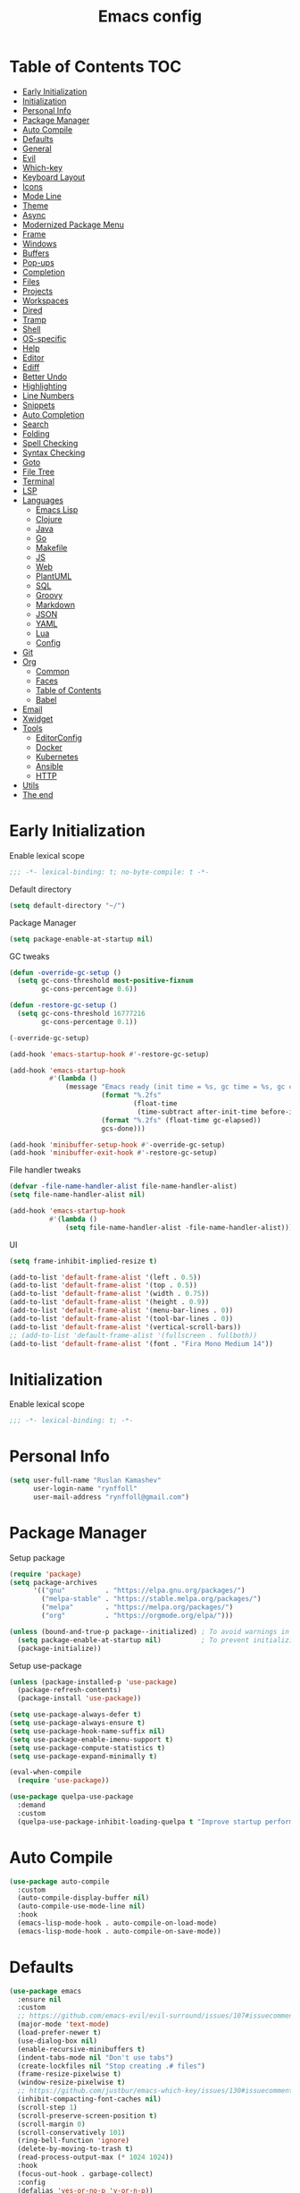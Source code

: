 #+title: Emacs config
#+property: header-args:emacs-lisp :tangle "init.el"
* Table of Contents :TOC:
- [[#early-initialization][Early Initialization]]
- [[#initialization][Initialization]]
- [[#personal-info][Personal Info]]
- [[#package-manager][Package Manager]]
- [[#auto-compile][Auto Compile]]
- [[#defaults][Defaults]]
- [[#general][General]]
- [[#evil][Evil]]
- [[#which-key][Which-key]]
- [[#keyboard-layout][Keyboard Layout]]
- [[#icons][Icons]]
- [[#mode-line][Mode Line]]
- [[#theme][Theme]]
- [[#async][Async]]
- [[#modernized-package-menu][Modernized Package Menu]]
- [[#frame][Frame]]
- [[#windows][Windows]]
- [[#buffers][Buffers]]
- [[#pop-ups][Pop-ups]]
- [[#completion][Completion]]
- [[#files][Files]]
- [[#projects][Projects]]
- [[#workspaces][Workspaces]]
- [[#dired][Dired]]
- [[#tramp][Tramp]]
- [[#shell][Shell]]
- [[#os-specific][OS-specific]]
- [[#help][Help]]
- [[#editor][Editor]]
- [[#ediff][Ediff]]
- [[#better-undo][Better Undo]]
- [[#highlighting][Highlighting]]
- [[#line-numbers][Line Numbers]]
- [[#snippets][Snippets]]
- [[#auto-completion][Auto Completion]]
- [[#search][Search]]
- [[#folding][Folding]]
- [[#spell-checking][Spell Checking]]
- [[#syntax-checking][Syntax Checking]]
- [[#goto][Goto]]
- [[#file-tree][File Tree]]
- [[#terminal][Terminal]]
- [[#lsp][LSP]]
- [[#languages][Languages]]
  - [[#emacs-lisp][Emacs Lisp]]
  - [[#clojure][Clojure]]
  - [[#java][Java]]
  - [[#go][Go]]
  - [[#makefile][Makefile]]
  - [[#js][JS]]
  - [[#web][Web]]
  - [[#plantuml][PlantUML]]
  - [[#sql][SQL]]
  - [[#groovy][Groovy]]
  - [[#markdown][Markdown]]
  - [[#json][JSON]]
  - [[#yaml][YAML]]
  - [[#lua][Lua]]
  - [[#config][Config]]
- [[#git][Git]]
- [[#org][Org]]
  - [[#common][Common]]
  - [[#faces][Faces]]
  - [[#table-of-contents][Table of Contents]]
  - [[#babel][Babel]]
- [[#email][Email]]
- [[#xwidget][Xwidget]]
- [[#tools][Tools]]
  - [[#editorconfig][EditorConfig]]
  - [[#docker][Docker]]
  - [[#kubernetes][Kubernetes]]
  - [[#ansible][Ansible]]
  - [[#http][HTTP]]
- [[#utils][Utils]]
- [[#the-end][The end]]

* Early Initialization
:PROPERTIES:
:header-args:emacs-lisp: :tangle "early-init.el"
:END:

Enable lexical scope
#+begin_src emacs-lisp
;;; -*- lexical-binding: t; no-byte-compile: t -*-
#+end_src

Default directory
#+begin_src emacs-lisp
(setq default-directory "~/")
#+end_src

Package Manager
#+begin_src emacs-lisp
(setq package-enable-at-startup nil)
#+end_src

GC tweaks
#+begin_src emacs-lisp
(defun -override-gc-setup ()
  (setq gc-cons-threshold most-positive-fixnum
        gc-cons-percentage 0.6))

(defun -restore-gc-setup ()
  (setq gc-cons-threshold 16777216
        gc-cons-percentage 0.1))

(-override-gc-setup)

(add-hook 'emacs-startup-hook #'-restore-gc-setup)

(add-hook 'emacs-startup-hook
          #'(lambda ()
              (message "Emacs ready (init time = %s, gc time = %s, gc count = %d)."
                       (format "%.2fs"
                               (float-time
                                (time-subtract after-init-time before-init-time)))
                       (format "%.2fs" (float-time gc-elapsed))
                       gcs-done)))

(add-hook 'minibuffer-setup-hook #'-override-gc-setup)
(add-hook 'minibuffer-exit-hook #'-restore-gc-setup)
#+end_src

File handler tweaks
#+begin_src emacs-lisp
(defvar -file-name-handler-alist file-name-handler-alist)
(setq file-name-handler-alist nil)

(add-hook 'emacs-startup-hook
          #'(lambda ()
              (setq file-name-handler-alist -file-name-handler-alist)))
#+end_src

UI
#+begin_src emacs-lisp
(setq frame-inhibit-implied-resize t)

(add-to-list 'default-frame-alist '(left . 0.5))
(add-to-list 'default-frame-alist '(top . 0.5))
(add-to-list 'default-frame-alist '(width . 0.75))
(add-to-list 'default-frame-alist '(height . 0.9))
(add-to-list 'default-frame-alist '(menu-bar-lines . 0))
(add-to-list 'default-frame-alist '(tool-bar-lines . 0))
(add-to-list 'default-frame-alist '(vertical-scroll-bars))
;; (add-to-list 'default-frame-alist '(fullscreen . fullboth))
(add-to-list 'default-frame-alist '(font . "Fira Mono Medium 14"))
#+end_src

* Initialization
Enable lexical scope
#+begin_src emacs-lisp
;;; -*- lexical-binding: t; -*-
#+end_src

* Personal Info
#+begin_src emacs-lisp
(setq user-full-name "Ruslan Kamashev"
      user-login-name "rynffoll"
      user-mail-address "rynffoll@gmail.com")
#+end_src

* Package Manager
Setup package
#+begin_src emacs-lisp
(require 'package)
(setq package-archives
      '(("gnu"          . "https://elpa.gnu.org/packages/")
        ("melpa-stable" . "https://stable.melpa.org/packages/")
        ("melpa"        . "https://melpa.org/packages/")
        ("org"          . "https://orgmode.org/elpa/")))

(unless (bound-and-true-p package--initialized) ; To avoid warnings in 27
  (setq package-enable-at-startup nil)          ; To prevent initializing twice
  (package-initialize))
#+end_src

Setup use-package
#+begin_src emacs-lisp
(unless (package-installed-p 'use-package)
  (package-refresh-contents)
  (package-install 'use-package))

(setq use-package-always-defer t)
(setq use-package-always-ensure t)
(setq use-package-hook-name-suffix nil)
(setq use-package-enable-imenu-support t)
(setq use-package-compute-statistics t)
(setq use-package-expand-minimally t)

(eval-when-compile
  (require 'use-package))

(use-package quelpa-use-package
  :demand
  :custom
  (quelpa-use-package-inhibit-loading-quelpa t "Improve startup performance"))
#+end_src

* Auto Compile
#+begin_src emacs-lisp
(use-package auto-compile
  :custom
  (auto-compile-display-buffer nil)
  (auto-compile-use-mode-line nil)
  :hook
  (emacs-lisp-mode-hook . auto-compile-on-load-mode)
  (emacs-lisp-mode-hook . auto-compile-on-save-mode))
#+end_src

* Defaults
#+begin_src emacs-lisp
(use-package emacs
  :ensure nil
  :custom
  ;; https://github.com/emacs-evil/evil-surround/issues/107#issuecomment-306117178
  (major-mode 'text-mode)
  (load-prefer-newer t)
  (use-dialog-box nil)
  (enable-recursive-minibuffers t)
  (indent-tabs-mode nil "Don't use tabs")
  (create-lockfiles nil "Stop creating .# files")
  (frame-resize-pixelwise t)
  (window-resize-pixelwise t)
  ;; https://github.com/justbur/emacs-which-key/issues/130#issuecomment-416299329
  (inhibit-compacting-font-caches nil)
  (scroll-step 1)
  (scroll-preserve-screen-position t)
  (scroll-margin 0)
  (scroll-conservatively 101)
  (ring-bell-function 'ignore)
  (delete-by-moving-to-trash t)
  (read-process-output-max (* 1024 1024))
  :hook
  (focus-out-hook . garbage-collect)
  :config
  (defalias 'yes-or-no-p 'y-or-n-p))

(use-package startup
  :ensure nil
  :custom
  (inhibit-startup-screen t)
  (initial-scratch-message nil))
#+end_src

Calendar
#+begin_src emacs-lisp
(use-package calendar
  :ensure nil
  :custom
  (calendar-date-style 'iso)
  (calendar-week-start-day 1))
#+end_src

* General
#+begin_src emacs-lisp
(use-package general
  :config
  (general-evil-setup t)
  (general-create-definer -leader-def
    :states '(normal visual insert emacs motion)
    :keymaps 'override
    :prefix "SPC"
    :non-normal-prefix "M-SPC")
  (general-create-definer -local-leader-def
    :states '(normal visual insert emacs motion)
    :keymaps 'override
    :prefix "SPC m"
    :non-normal-prefix "M-SPC m")
  (-leader-def
    "" '(nil :wk "leader")
    "o" '(:ignore t :wk "open")
    "O" '(:ignore t :wk "org")
    "p" '(:ignore t :wk "project")
    "P" '(:ignore t :wk "package")
    "b" '(:ignore t :wk "buffer")
    "w" '(:ignore t :wk "workspaces")
    "f" '(:ignore t :wk "file")
    "e" '(:ignore t :wk "emacs")
    "g" '(:ignore t :wk "git")
    "/" '(:ignore t :wk "search")
    "j" '(:ignore t :wk "jump")
    "h" '(:ignore t :wk "help")
    "t" '(:ignore t :wk "toggle")
    "i" '(:ignore t :wk "insert")
    "q" '(:ignore t :wk "quit"))
  (-local-leader-def
    "" '(nil :wk "local leader")))
#+end_src

* Evil
#+begin_src emacs-lisp
(use-package evil
  :demand
  :preface
  (defun -save-and-kill-buffer ()
    (interactive)
    (save-buffer)
    (kill-this-buffer))
  :general
  (evil-insert-state-map
   "C-k" nil)
  :custom
  (evil-want-keybinding nil)
  (evil-split-window-below t)
  (evil-vsplit-window-right t)
  (evil-emacs-state-cursor 'hbar)
  (evil-mode-line-format nil)
  (evil-symbol-word-search t)
  (evil-move-beyond-eol nil)
  (evil-move-cursor-back t)
  :config
  (evil-mode t)
  (evil-ex-define-cmd "q" 'kill-this-buffer)
  (evil-ex-define-cmd "wq" '-save-and-kill-buffer))

(use-package evil-collection
  :demand
  :after evil
  :custom
  (evil-collection-setup-minibuffer nil)
  (evil-collection-company-use-tng nil)
  :config
  (evil-collection-init))

(use-package evil-commentary
  :hook
  (after-init-hook . evil-commentary-mode))

(use-package evil-magit
  :demand
  :after magit
  :custom
  (evil-magit-want-horizontal-movement t)
  (evil-magit-use-z-for-folds t))

(use-package evil-surround
  :hook
  (after-init-hook . global-evil-surround-mode))

(use-package evil-matchit
  :hook
  (after-init-hook . global-evil-matchit-mode))

(use-package evil-org
  :custom
  (evil-org-special-o/O '(item table-row))
  (evil-org-key-theme '(todo textobjects insert navigation heading))
  :hook
  (org-mode-hook . evil-org-mode))

(use-package evil-org-agenda
  :demand
  :ensure evil-org
  :after org-agenda
  :config
  (evil-org-agenda-set-keys))

(use-package evil-mc
  :hook
  (after-init-hook . global-evil-mc-mode))

(use-package evil-traces
  :hook
  (after-init-hook . evil-traces-mode)
  :config
  (evil-traces-use-diff-faces))
#+end_src

* Which-key
#+begin_src emacs-lisp
(use-package which-key
  :custom-face
  (which-key-local-map-description-face ((t :weight bold)))
  :custom
  (which-key-idle-delay 0.3)
  (which-key-sort-order #'which-key-prefix-then-key-order)
  (which-key-sort-uppercase-first nil)
  :hook
  (after-init-hook . which-key-mode))
#+end_src

* Keyboard Layout
#+begin_src emacs-lisp
(use-package char-fold
  :ensure nil
  :custom
  (char-fold-symmetric t)
  (search-default-mode #'char-fold-to-regexp))

(use-package reverse-im
  :general
  ("s-r"  'reverse-im-translate-word)
  (evil-normal-state-map "C-х" 'evil-force-normal-state)
  (evil-insert-state-map "C-х" 'evil-normal-state)
  (evil-visual-state-map "C-х" 'evil-exit-visual-state)
  :custom
  (reverse-im-char-fold t)
  (reverse-im-read-char-advice-function #'reverse-im-read-char-exclude)
  (reverse-im-input-methods '("russian-computer"))
  :hook
  (after-init-hook . reverse-im-mode))
#+end_src

* Icons
#+begin_src emacs-lisp
(use-package font-lock+
  :ensure nil
  :quelpa
  (font-lock+ :repo "emacsmirror/font-lock-plus" :fetcher github))

(use-package all-the-icons
  :if (display-graphic-p)
  :config
  (unless (member "all-the-icons" (font-family-list))
    (all-the-icons-install-fonts t)))
#+end_src

* Mode Line
#+begin_src emacs-lisp
(use-package faces
  :ensure nil
  :custom-face
  (mode-line ((t :inherit mode-line :box nil :underline nil :overline nil)))
  (mode-line-inactive ((t :inherit mode-line-inactive :box nil :underline nil :overline nil))))

(use-package hide-mode-line
  :hook
  (dired-sidebar-mode-hook . hide-mode-line-mode))

(use-package minions
  :hook
  (after-init-hook . minions-mode))

(use-package doom-modeline
  :custom
  (doom-modeline-minor-modes t)
  (doom-modeline-buffer-file-name-style 'buffer-name)
  (doom-modeline-modal-icon nil)
  :hook
  (after-init-hook . doom-modeline-mode)
  :config
  (dolist (name '("*Messages*" "*Compile-Log*"))
    (when-let ((buffer (get-buffer name)))
      (with-current-buffer buffer
        (doom-modeline-set-main-modeline)))))
#+end_src

* Theme
#+begin_src emacs-lisp
(use-package heumi-theme
  :disabled
  :ensure nil
  :load-path "site-lisp/heumi-theme"
  :demand
  :config
  (load-theme 'heumi t))

(use-package solarized-theme
  ;; :disabled
  :demand
  :custom
  (solarized-distinct-doc-face t)
  (solarized-use-variable-pitch nil)
  (solarized-emphasize-indicators t)
  (solarized-scale-org-headlines nil)
  (solarized-scale-outline-headlines nil)
  (solarized-height-minus-1 1.0)
  (solarized-height-plus-1 1.0)
  (solarized-height-plus-2 1.0)
  (solarized-height-plus-3 1.0)
  (solarized-height-plus-4 1.0)
  :config
  (load-theme 'solarized-gruvbox-dark t))
#+end_src

* Async
#+begin_src emacs-lisp
(use-package async
  :hook
  (after-init-hook . async-bytecomp-package-mode)
  (dired-mode-hook . dired-async-mode))
#+end_src

* Modernized Package Menu
#+begin_src emacs-lisp
(use-package paradox
  :general
  (-leader-def
    "Pl" 'paradox-list-packages
    "PU" 'paradox-upgrade-packages)
  :custom
  (paradox-execute-asynchronously t)
  (paradox-github-token t "Don't ask github token"))
#+end_src

* Frame
#+begin_src emacs-lisp
(use-package frame
  :ensure nil
  :general
  (-leader-def
    "tm" 'toggle-frame-maximized
    "tf" 'toggle-frame-fullscreen)
  :config
  (blink-cursor-mode -1))

(use-package fringe
  :ensure nil
  :init
  (setf (cdr (assq 'continuation fringe-indicator-alist))
        ;; '(nil nil) ;; no continuation indicators
        '(nil right-curly-arrow) ;; right indicator only
        ;; '(left-curly-arrow nil) ;; left indicator only
        ;; '(left-curly-arrow right-curly-arrow) ;; default
        ))
#+end_src

* Windows
#+begin_src emacs-lisp
(use-package window
  :ensure nil
  :general
  (evil-window-map
   "m" 'maximize-window
   "M" 'minimize-window))

(use-package winner
  :ensure nil
  :general
  (evil-window-map
   "u" 'winner-undo
   "U" 'winner-redo)
  :custom
  (winner-dont-bind-my-keys t "Unbind C-right/C-left")
  :hook
  (after-init-hook . winner-mode))

(use-package winum
  :demand
  :general
  (-leader-def
    "'" 'winum-select-window-by-number
    "0" 'winum-select-window-0-or-10
    "1" 'winum-select-window-1
    "2" 'winum-select-window-2
    "3" 'winum-select-window-3
    "4" 'winum-select-window-4
    "5" 'winum-select-window-5
    "6" 'winum-select-window-6
    "7" 'winum-select-window-7
    "8" 'winum-select-window-8
    "9" 'winum-select-window-9)
  :custom
  (winum-auto-setup-mode-line nil "For spaceline")
  (winum-scope 'frame-local)
  :config
  (winum-mode))
#+end_src

* Buffers
#+begin_src emacs-lisp
(use-package emacs
  :ensure nil
  :preface
  (defun -switch-to-scratch () (interactive) (switch-to-buffer "*scratch*"))
  (defun -switch-to-messages () (interactive) (switch-to-buffer "*Messages*"))
  :general
  (-leader-def
    "bs" '(-switch-to-scratch :wk "open scratch")
    "bm" '(-switch-to-messages :wk "open messages")
    "bR" 'rename-buffer))

(use-package menu-bar
  :ensure nil
  :general
  (-leader-def
    "bk" 'kill-this-buffer))

(use-package window
  :ensure nil
  :general
  (-leader-def
    "bb" 'switch-to-buffer
    "bK" 'kill-buffer-and-window))

(use-package ibuffer
  :ensure nil
  :general
  ([remap list-buffers] 'ibuffer)
  (-leader-def
    "bi" 'ibuffer))

(use-package uniquify
  :ensure nil
  :defer 2
  :custom
  (uniquify-buffer-name-style 'forward))

(use-package evil-commands
  :ensure evil
  :after evil
  :general
  (-leader-def
    "bn" 'evil-buffer-new
    "b]" 'evil-next-buffer
    "b[" 'evil-prev-buffer))

(use-package ibuffer-vc
  :preface
  (defun -setup-ibuffer-vc ()
    (ibuffer-vc-set-filter-groups-by-vc-root)
    (unless (eq ibuffer-sorting-mode 'alphabetic)
      (ibuffer-do-sort-by-alphabetic)))
  :hook
  (ibuffer-hook . -setup-ibuffer-vc))
#+end_src

* Pop-ups
#+begin_src emacs-lisp
(use-package shackle
  :custom
  (shackle-default-alignment 'below)
  (shackle-default-size 0.3)
  (shackle-rules '((help-mode :align below :select t)
                   (helpful-mode :align below)
                   (flycheck-error-list-mode :align below)
                   (cider-repl-mode :align below)
                   (ansible-doc-module-mode :align below)
                   ("*Pack*" :align below)
                   ("\\*Async Shell Command\\*.*" :regexp t :ignore t)
                   (Man-mode :align below :select t)
                   ("\\*Man.*\\*" :regexp t :align below :select t)
                   ("*lsp-help*" :align below)
                   ("*Warnings*" :align below)
                   ("*Compile-Log*" :align below)
                   (compilation-mode :align below)
                   ("*company-documentation*" :align below)
                   ("*Go REPL*" :align below)
                   ("\\*docker-compose .*\\*" :regexp t :align below)))
  :hook
  (after-init-hook . shackle-mode))
#+end_src

* Completion
Ivy
#+begin_src emacs-lisp
(use-package ivy
  :general
  (ivy-mode-map
   "C-j" 'ivy-next-line
   "C-k" 'ivy-previous-line)
  (-leader-def
    "bb" 'ivy-switch-buffer)
  :custom
  (ivy-wrap t)
  (ivy-fixed-height-minibuffer t)
  (ivy-use-virtual-buffers t)
  (ivy-virtual-abbreviate 'full)
  (ivy-on-del-error-function nil)
  (ivy-use-selectable-prompt t)
  (ivy-re-builders-alist '((counsel-rg . ivy--regex-plus)
                           (swiper     . ivy--regex-plus)
                           (t          . ivy--regex-fuzzy)))
  :hook
  (after-init-hook . ivy-mode))

(use-package ivy-hydra)

(use-package ivy-rich
  :custom
  (ivy-rich-path-style 'abbrev)
  :hook
  (ivy-mode-hook . ivy-rich-mode))
#+end_src

Counsel
#+begin_src emacs-lisp
(use-package counsel
  :general
  ([remap describe-face]            'counsel-describe-face)
  ([remap describe-function]        'counsel-describe-function)
  ([remap describe-variable]        'counsel-describe-variable)
  ([remap execute-extended-command] 'counsel-M-x)
  ([remap find-file]                'counsel-find-file)
  ([remap find-library]             'counsel-find-library)
  ([remap imenu]                    'counsel-imenu)
  (-leader-def
    "." 'counsel-find-file

    "oL" 'counsel-find-library
    "oh" 'counsel-command-history

    "Pp" 'counsel-package

    "ff" 'counsel-find-file
    "fr" 'counsel-recentf

    "/b" 'swiper
    "/d" 'counsel-rg

    "tt" 'counsel-load-theme

    "hF" '(:ignore t :wk "face")
    "hFf" 'counsel-faces
    "hFe" 'counsel-colors-emacs
    "hFw" 'counsel-colors-web)
  :custom
  (counsel-describe-function-function 'helpful-callable)
  (counsel-describe-variable-function 'helpful-variable))

(use-package counsel-projectile
  :general
  (-leader-def
    "/p" 'counsel-projectile-rg)
  :hook
  (after-init-hook . counsel-projectile-mode))
#+end_src

M-x interface
#+begin_src emacs-lisp
(use-package amx
  :custom
  (amx-backend 'ivy))
#+end_src

* Files
#+begin_src emacs-lisp
(use-package files
  :ensure nil
  :custom
  (require-final-newline t)
  (make-backup-files nil "Stop creating backup~ files")
  (auto-save-default nil "Stop creating #autosave# files")
  (enable-local-variables :all)
  (enable-local-eval t))

(use-package autorevert
  :ensure nil
  :custom
  (auto-revert-verbose nil)
  (global-auto-revert-non-file-buffers t)
  (auto-revert-check-vc-info t)
  :hook
  (after-init-hook . global-auto-revert-mode))

(use-package savehist
  :ensure nil
  :hook
  (after-init-hook . savehist-mode))

(use-package saveplace
  :ensure nil
  :hook
  (after-init-hook . save-place-mode))

(use-package recentf
  :ensure nil
  :custom
  (recentf-max-saved-items 300)
  :hook
  (after-init-hook . recentf-mode))
#+end_src

Quick access to init files
#+begin_src emacs-lisp
(use-package iqa
  :general
  (-leader-def
    "ed" 'iqa-find-user-init-directory
    "ee" 'iqa-find-user-init-file
    "er" 'iqa-reload-user-init-file)
  :custom
  (iqa-user-init-file (concat user-emacs-directory "config.org")))
#+end_src

Customize
#+begin_src emacs-lisp
(use-package cus-edit
  :ensure nil
  :general
  (-leader-def
    "oc" 'customize-group)
  :custom
  (custom-file null-device "Don't store customizations"))
#+end_src

Encryption
#+begin_src emacs-lisp
(use-package epa
  :ensure nil
  :custom
  (epa-pinentry-mode 'loopback))
#+end_src

* Projects
#+begin_src emacs-lisp
(use-package projectile
  :general
  (-leader-def
    "p" '(:keymap projectile-command-map :package projectile :wk "project"))
  :custom
  (projectile-enable-caching t)
  (projectile-completion-system 'ivy)
  :hook
  (after-init-hook . projectile-mode))
#+end_src

* Workspaces
#+begin_src emacs-lisp
(use-package eyebrowse
  :commands
  eyebrowse-create-window-config
  :preface
  (defun -eyebrowse-create-window-config-with-tag ()
    (interactive)
    (let ((tag (read-string "Tag: ")))
      (eyebrowse-create-window-config)
      (eyebrowse-rename-window-config (eyebrowse--get 'current-slot) tag)))
  (defun -eyebrowse-create-projectile-window-config ()
    (interactive)
    (eyebrowse-create-window-config)
    (let* ((inhibit-quit t)
           (project-name (with-local-quit (projectile-switch-project))))
      (if (> (length project-name) 0)
          (eyebrowse-rename-window-config
           (eyebrowse--get 'current-slot)
           (file-name-nondirectory (directory-file-name project-name)))
        (progn
          (eyebrowse-close-window-config)
          (setq quit-flag nil)))))
  (defun -eyebrowse-close-other-window-configs ()
    (interactive)
    (when (or (not eyebrowse-close-window-config-prompt)
              (yes-or-no-p "Close other window configs?"))
      (mapcar #'eyebrowse--delete-window-config
              (remove (eyebrowse--get 'current-slot)
                      (mapcar #'car (eyebrowse--get 'window-configs))))))
  :general
  (-leader-def
    "wc" 'eyebrowse-close-window-config
    "w TAB" 'eyebrowse-last-window-config
    "wR" 'eyebrowse-rename-window-config
    "ww" 'eyebrowse-switch-to-window-config
    "w0" 'eyebrowse-switch-to-window-config-0
    "w1" 'eyebrowse-switch-to-window-config-1
    "w2" 'eyebrowse-switch-to-window-config-2
    "w3" 'eyebrowse-switch-to-window-config-3
    "w4" 'eyebrowse-switch-to-window-config-4
    "w5" 'eyebrowse-switch-to-window-config-5
    "w6" 'eyebrowse-switch-to-window-config-6
    "w7" 'eyebrowse-switch-to-window-config-7
    "w8" 'eyebrowse-switch-to-window-config-8
    "w9" 'eyebrowse-switch-to-window-config-9
    "w[" 'eyebrowse-prev-window-config
    "w]" 'eyebrowse-next-window-config
    "wn" '-eyebrowse-create-window-config-with-tag
    "wp" '-eyebrowse-create-projectile-window-config
    "wC" '-eyebrowse-close-other-window-configs)
  :custom
  (eyebrowse-new-workspace t "Clean up and display the scratch buffer")
  (eyebrowse-wrap-around t)
  (eyebrowse-close-window-config-prompt t)
  :hook
  (after-init-hook . eyebrowse-mode))
#+end_src

* Dired
#+begin_src emacs-lisp
(use-package dired
  :ensure nil
  :custom
  (dired-listing-switches "-lah --group-directories-first")
  (dired-auto-revert-buffer t)
  (dired-dwim-target t)
  (dired-recursive-copies 'always "Never prompt for recursive copies of a directory")
  (dired-recursive-deletes 'always "Never prompt for recursive deletes of a directory")
  (dired-hide-details-hide-symlink-targets nil)
  :hook
  (dired-mode-hook . dired-hide-details-mode))

(use-package dired-hide-dotfiles
  :general
  (:keymaps 'dired-mode-map :states 'normal
            "M-." 'dired-hide-dotfiles-mode))

(use-package dired-subtree
  :preface
  (defun -dired-subtree-revert ()
    (call-interactively 'revert-buffer)
    (recenter))
  :general
  (:keymaps 'dired-mode-map :states 'normal
            "TAB" 'dired-subtree-toggle)
  :custom
  (dired-subtree-use-backgrounds nil)
  :config
  ;; for treemacs-icons-dired
  (advice-add #'dired-subtree-toggle :after #'-dired-subtree-revert))

(use-package pack
  :general
  (:keymaps 'dired-mode-map :states 'normal
            "P" 'pack-dired-dwim)
  :custom
  (pack-dired-default-extension ".zip"))

(use-package dired-git-info
  :general
  (:keymaps 'dired-mode-map :states 'normal
            ")" 'dired-git-info-mode)
  :custom
  (dgi-auto-hide-details-p nil))
#+end_src

* Tramp
#+begin_src emacs-lisp
(use-package tramp
  :ensure nil
  :custom
  (tramp-default-method "ssh")
  (tramp-default-proxies-alist nil))
#+end_src

* Shell
~$PATH~ from user's shell
#+begin_src emacs-lisp
(use-package exec-path-from-shell
  :demand
  :custom
  (exec-path-from-shell-arguments '("-l") "remove -i")
  :config
  (exec-path-from-shell-initialize))
#+end_src

Use the Emacsclient as the ~$EDITOR~ of child processes
#+begin_src emacs-lisp
(use-package with-editor
  :general
  ([remap shell-command]       'with-editor-shell-command)
  ([remap async-shell-command] 'with-editor-async-shell-command)
  :hook
  (shell-mode-hook   . with-editor-export-editor)
  (term-exec-hook    . with-editor-export-editor)
  (eshell-mode-hook  . with-editor-export-editor))
#+end_src

* OS-specific
MacOS tweaks
#+begin_src emacs-lisp
(use-package files
  :if (eq system-type 'darwin)
  :ensure nil
  :custom
  (insert-directory-program "gls")
  (trash-directory "~/.Trash/emacs"))
#+end_src

[[https://adam.kruszewski.name/2017/09/emacs-in-wsl-and-opening-links/][WSL tweaks]]
#+begin_src emacs-lisp
(use-package browse-url
  :disabled
  :if (file-exists-p "/mnt/c/Windows/System32/cmd.exe")
  :ensure nil
  :custom
  (browse-url-generic-program "/mnt/c/Windows/System32/cmd.exe")
  (browse-url-generic-args '("/c" "start"))
  (browse-url-browser-function 'browse-url-generic))
#+end_src

* Help
#+begin_src emacs-lisp
(use-package help
  :ensure nil
  :general
  (-leader-def
    "hd" 'describe-mode))

(use-package help-fns
  :ensure nil
  :general
  (-leader-def
    "hf" 'describe-function
    "hv" 'describe-variable))

(use-package man
  :ensure nil
  :general
  (-leader-def
    "hM" 'man))

(use-package helpful
  :general
  (-leader-def
    "h." 'helpful-at-point
    "hC" 'helpful-command
    "hc" 'helpful-callable
    "hk" 'helpful-key
    "hm" 'helpful-macro))
#+end_src

* Editor
#+begin_src emacs-lisp
(use-package delsel
  :ensure nil
  :general
  ("C-c C-g" 'minibuffer-keyboard-quit)
  :hook
  (after-init-hook . delete-selection-mode))

(use-package simple
  :ensure nil
  :general
  (-leader-def
    "SPC" 'execute-extended-command
    ":" 'eval-expression
    "tT" 'toggle-truncate-lines)
  :custom
  (backward-delete-char-untabify-method 'hungry)
  (async-shell-command-buffer 'new-buffer)
  :hook
  (after-init-hook . column-number-mode))

(use-package prog-mode
  :ensure nil
  :hook
  (after-init-hook . global-prettify-symbols-mode))

(use-package so-long
  :ensure nil
  :hook
  (after-init-hook . global-so-long-mode))

(use-package hungry-delete
  :hook
  (after-init-hook . global-hungry-delete-mode))
#+end_src

* Ediff
#+begin_src emacs-lisp
(use-package ediff
  :ensure nil
  :custom
  (ediff-window-setup-function 'ediff-setup-windows-plain)
  (ediff-split-window-function 'split-window-horizontally)
  (ediff-merge-split-window-function 'split-window-horizontally)
  :hook
  (ediff-prepare-buffer-hook . show-all)
  (ediff-quit-hook . winner-undo))
#+end_src

* Better Undo
#+begin_src emacs-lisp
(use-package undo-tree
  :custom
  (undo-tree-auto-save-history t)
  (undo-tree-enable-undo-in-region nil)
  (undo-tree-history-directory-alist `(("." . ,temporary-file-directory))))
#+end_src

* Highlighting
Highlight compilation
#+begin_src emacs-lisp
(use-package ansi-color
  :preface
  ;; http://endlessparentheses.com/ansi-colors-in-the-compilation-buffer-output.html
  (defun endless/colorize-compilation ()
    "Colorize from `compilation-filter-start' to `point'."
    (let ((inhibit-read-only t))
      (ansi-color-apply-on-region
       compilation-filter-start (point))))
  :hook
  (compilation-filter-hook . endless/colorize-compilation))
#+end_src

Highlight current line
#+begin_src emacs-lisp
(use-package hl-line
  :ensure nil
  :preface
  (defun -disable-global-hl-line-mode ()
    (setq-local global-hl-line-mode nil))
  :general
  (-leader-def
    "tl" 'global-hl-line-mode)
  :hook
  (after-init-hook . global-hl-line-mode))
#+end_src

Visual feedback
#+begin_src emacs-lisp
(use-package volatile-highlights
  :after undo-tree
  :hook
  (after-init-hook . volatile-highlights-mode)
  :config
  (vhl/define-extension 'undo-tree 'undo-tree-yank 'undo-tree-move)
  (vhl/install-extension 'undo-tree))
#+end_src

Parentheses
#+begin_src emacs-lisp
(use-package paren
  :ensure nil
  :hook
  (after-init-hook . show-paren-mode))

(use-package elec-pair
  :ensure nil
  :hook
  (after-init-hook . electric-pair-mode))

(use-package rainbow-delimiters
  :hook
  (prog-mode-hook . rainbow-delimiters-mode)
  (cider-repl-mode-hook . rainbow-delimiters-mode))
#+end_src

Colorize color names
#+begin_src emacs-lisp
(use-package rainbow-mode
  :general
  (-leader-def
    "tr" 'rainbow-mode)
  :hook
  (css-mode-hook . rainbow-mode))
#+end_src

Highlight special symbols
#+begin_src emacs-lisp
(use-package whitespace
  :ensure nil
  :general
  (-leader-def
    "tw" 'whitespace-mode))

(use-package page-break-lines
  :hook
  (after-init-hook . global-page-break-lines-mode))

(use-package highlight-indent-guides
  :general
  (-leader-def
    "ti" 'highlight-indent-guides-mode))
#+end_src

Highlight symbols
#+begin_src emacs-lisp
(use-package hl-todo
  :custom
  (hl-todo-highlight-punctuation ":")
  :hook
  (after-init-hook . global-hl-todo-mode))

(use-package hi-lock
  :ensure nil
  :general
  (-leader-def
    "th" '(:ignore t :wh "highlight")
    "th." 'highlight-symbol-at-point
    "thp" 'highlight-phrase
    "thr" 'highlight-regexp
    "thl" 'highlight-lines-matching-regexp
    "thu" 'unhighlight-regexp))
#+end_src

Highlight identifiers
#+begin_src emacs-lisp
(use-package color-identifiers-mode
  :general
  (-leader-def
    "tc" 'color-identifiers-mode))
#+end_src

* Line Numbers
#+begin_src emacs-lisp
(use-package display-line-numbers
  :ensure nil
  :general
  (-leader-def
    "tn" 'display-line-numbers-mode)
  :custom
  (display-line-numbers-width-start t))
#+end_src

* Snippets
#+begin_src emacs-lisp
(use-package yasnippet
  :hook
  (text-mode-hook . yas-minor-mode-on)
  (prog-mode-hook . yas-minor-mode-on))

(use-package yasnippet-snippets)

(use-package ivy-yasnippet
  :general
  (-leader-def
    "is" 'ivy-yasnippet))
#+end_src

* Auto Completion
#+begin_src emacs-lisp
(use-package company
  :general
  ("M-S-SPC" 'company-complete)
  :custom
  (company-minimum-prefix-length 2)
  (company-require-match 'never)
  (company-selection-wrap-around t)
  (company-tooltip-minimum-width 30)
  (company-tooltip-align-annotations t)
  (company-dabbrev-ignore-case nil)
  (company-dabbrev-downcase nil)
  :hook
  (after-init-hook . global-company-mode))

(use-package company-shell
  :after company
  :init
  (add-to-list 'company-backends 'company-shell))

(use-package company-statistics
  :after company
  :config
  (company-statistics-mode))
#+end_src

* Search
#+begin_src emacs-lisp
(use-package anzu
  :custom
  (anzu-cons-mode-line-p nil)
  :hook
  (after-init-hook . global-anzu-mode))

(use-package evil-anzu
  :after anzu)
#+end_src

* Folding
#+begin_src emacs-lisp
(use-package hideshow
  :ensure nil
  :hook
  (prog-mode-hook . hs-minor-mode))
#+end_src

* Spell Checking
#+begin_src emacs-lisp
(use-package ispell
  :if (executable-find "hunspell")
  :ensure nil
  :init
  ;; ignore $LANG for choosing dictionary
  ;; (setenv "DICTIONARY" "ru_RU,en_US")
  (setenv "LANG" "en_US.UTF-8")
  :custom
  (ispell-really-aspell nil)
  (ispell-really-hunspell t)
  (ispell-dictionary "ru_RU,en_US")
  :config
  (setq ispell-program-name "hunspell")
  ;; ispell-set-spellchecker-params has to be called
  ;; before ispell-hunspell-add-multi-dic will work
  (ispell-set-spellchecker-params)
  (ispell-hunspell-add-multi-dic "ru_RU,en_US"))

(use-package flyspell
  :general
  (-leader-def
    "ts" 'flyspell-mode)
  (flyspell-mode-map
   "C-," nil
   "C-." nil
   "C-c $" nil)
  :custom
  (flyspell-delay 1)
  (flyspell-use-meta-tab nil)
  (flyspell-issue-message-flag nil)
  (flyspell-prog-text-faces '(;; font-lock-string-face
                              font-lock-comment-face
                              font-lock-doc-face))
  :hook
  ;; (text-mode-hook . flyspell-mode)
  ;; (org-mode-hook . flyspell-mode)
  ;; (prog-mode-hook . flyspell-prog-mode)
  (git-commit-mode-hook . flyspell-mode))

(use-package flyspell-correct
  :general
  (flyspell-mode-map
   "C-;" 'flyspell-correct-at-point))

(use-package flyspell-correct-ivy
  :after flyspell-correct
  :custom
  (flyspell-correct-interface 'flyspell-correct-ivy))
#+end_src

* Syntax Checking
#+begin_src emacs-lisp
(use-package flycheck
  :custom
  (flycheck-indication-mode 'right-fringe)
  (flycheck-temp-prefix ".flycheck")
  :hook
  (prog-mode-hook . flycheck-mode)
  :config
  (define-fringe-bitmap '-flycheck-fringe-indicator
    (vector #b00000000
            #b00000000
            #b00000000
            #b00000000
            #b00000000
            #b00000100
            #b00001100
            #b00011100
            #b00111100
            #b00011100
            #b00001100
            #b00000100
            #b00000000
            #b00000000
            #b00000000
            #b00000000
            #b00000000))

  (flycheck-define-error-level 'error
    :severity 2
    :overlay-category 'flycheck-error-overlay
    :fringe-bitmap '-flycheck-fringe-indicator
    :fringe-face 'flycheck-fringe-error)

  (flycheck-define-error-level 'warning
    :severity 1
    :overlay-category 'flycheck-warning-overlay
    :fringe-bitmap '-flycheck-fringe-indicator
    :fringe-face 'flycheck-fringe-warning)

  (flycheck-define-error-level 'info
    :severity 0
    :overlay-category 'flycheck-info-overlay
    :fringe-bitmap '-flycheck-fringe-indicator
    :fringe-face 'flycheck-fringe-info))

(use-package flycheck-inline
  :custom-face
  (flycheck-inline-error ((t :inherit compilation-error :box t :height 0.9)))
  (flycheck-inline-info ((t :inherit compilation-info :box t :height 0.9)))
  (flycheck-inline-warning ((t :inherit compilation-warning :box t :height 0.9)))
  :hook
  (flycheck-mode-hook . flycheck-inline-mode))
#+end_src

* Goto
Imenu
#+begin_src emacs-lisp
(use-package imenu
  :ensure nil
  :general
  (-leader-def
    "ji" 'imenu))
#+end_src

Avy
#+begin_src emacs-lisp
(use-package avy
  :general
  (-leader-def
    "jc" 'avy-goto-char
    "jw" 'avy-goto-word-0
    "jW" 'avy-goto-word-1
    "jl" 'avy-goto-line
    "jL" 'avy-goto-end-of-line)
  :custom
  (avy-background t))

(use-package ace-window
  :general
  (evil-window-map
   "." 'ace-window)
  :custom
  (aw-keys '(?a ?s ?d ?f ?g ?h ?j ?k ?l))
  (aw-scope 'frame))

(use-package link-hint
  :general
  (-leader-def
    "ol" 'link-hint-open-link))
#+end_src

Jump to definition
#+begin_src emacs-lisp
(use-package dumb-jump
  :preface
  (defhydra hydra-dumb-jump
    (:color blue :columns 3)
    ("j" dumb-jump-go "go")
    ("o" dumb-jump-go-other-window "other window")
    ("e" dumb-jump-go-prefer-external "go external")
    ("x" dumb-jump-go-prefer-external-other-window "go external other window")
    ("i" dumb-jump-go-prompt "prompt")
    ("l" dumb-jump-quick-look "quick look")
    ("b" dumb-jump-back "back"))
  :general
  (-leader-def
    "jj" '(hydra-dumb-jump/body :wk "hydra-dumb-jump"))
  :custom
  (dumb-jump-selector 'ivy)
  (dumb-jump-prefer-searcher 'rg))
#+end_src

* File Tree
#+begin_src emacs-lisp
(use-package treemacs
  :preface
  (defun -hide-fringes ()
    (when (display-graphic-p)
      (set-window-fringes nil 0 0)))
  :general
  (-leader-def
    "0" 'treemacs-select-window
    "ft" 'treemacs)
  :custom-face
  (treemacs-root-face ((t :inherit font-lock-constant-face :bold t :height 1.1)))
  :custom
  (treemacs-collapse-dirs (if (executable-find "python") 3 0))
  (treemacs-follow-after-init t)
  (treemacs-show-cursor t)
  (treemacs-no-png-images nil)
  (treemacs-no-delete-other-windows nil)
  (treemacs-space-between-root-nodes nil)
  (treemacs-width 35)
  (treemacs-recenter-after-file-follow 'on-distance)
  (treemacs-recenter-after-tag-follow 'on-distance)
  :hook
  (treemacs-mode-hook . hide-mode-line-mode)
  (treemacs-mode-hook . -hide-fringes)
  :config
  (treemacs-create-theme "Icons"
    :config
    (progn
      (treemacs-create-icon
       :icon (concat (all-the-icons-octicon "repo" :v-adjust -0.1 :height 1.2) " ")
       :extensions (root))

      (treemacs-create-icon
       :icon (concat  (all-the-icons-octicon "file-directory" :v-adjust 0) " ")
       :extensions (dir-open))
      (treemacs-create-icon
       :icon (concat (all-the-icons-octicon "file-directory" :v-adjust 0) " ")
       :extensions (dir-closed))

      (treemacs-create-icon
       :icon (concat "  " (all-the-icons-octicon "tag" :v-adjust 0) " ")
       :extensions (tag-leaf))
      (treemacs-create-icon
       :icon (concat
              (all-the-icons-octicon "chevron-down" :v-adjust 0)
              " "
              (all-the-icons-octicon "tag" :v-adjust 0)
              " ")
       :extensions (tag-open))
      (treemacs-create-icon
       :icon (concat
              (all-the-icons-octicon "chevron-right" :v-adjust 0)
              " "
              (all-the-icons-octicon "tag" :v-adjust 0)
              " ")
       :extensions (tag-closed))

      (treemacs-create-icon
       :icon (concat (all-the-icons-octicon "file-code" :v-adjust 0) " ")
       :extensions (fallback))))

  (treemacs-load-theme "Icons"))

(use-package treemacs-evil
  :after treemacs)

(use-package treemacs-projectile
  :after treemacs projectile)

(use-package treemacs-icons-dired
  :hook
  (dired-mode-hook . treemacs-icons-dired-mode))

(use-package treemacs-magit
  :after treemacs magit)
#+end_src

* Terminal
Eshell
#+begin_src emacs-lisp
(use-package em-smart
  :ensure nil
  :after eshell
  :config
  (eshell-smart-initialize))

(use-package eshell-fringe-status
  :hook
  (eshell-mode-hook . eshell-fringe-status-mode))

(use-package eshell-prompt-extras
  :after eshell
  :commands epe-theme-lambda
  :custom
  (eshell-highlight-prompt nil)
  (eshell-prompt-function 'epe-theme-lambda))
#+end_src

Emacs libvterm integration
#+begin_src emacs-lisp
(use-package vterm
  :custom
  (vterm-kill-buffer-on-exit t)
  (vterm-max-scrollback 10000)
  :hook
  (vterm-mode-hook . -disable-global-hl-line-mode))
#+end_src

Quick access to shell
#+begin_src emacs-lisp
(use-package eshell-toggle
  :preface
  (defun eshell-toggle-init-vterm (dir)
    (let ((default-directory dir))
      (vterm)))
  :general
  ("s-t" 'eshell-toggle)
  :custom
  (eshell-toggle-init-function 'eshell-toggle-init-vterm)
  (eshell-toggle-use-projectile-root t)
  (eshell-toggle-run-command nil))
#+end_src

* LSP
#+begin_src emacs-lisp
(use-package lsp-mode
  :custom
  (lsp-keep-workspace-alive nil)
  (lsp-prefer-capf t)
  (lsp-keymap-prefix "C-c l")
  :hook
  (lsp-mode-hook . lsp-enable-which-key-integration))

(use-package lsp-ui
  :after lsp-mode
  :custom
  (lsp-ui-doc-enable nil)
  (lsp-ui-sideline-enable nil))

(use-package lsp-ivy
  :after lsp-mode
  :general
  (lsp-command-map
   "i" 'lsp-ivy-workspace-symbol
   "I" 'lsp-ivy-global-workspace-symbol))

(use-package dap-mode
  :after lsp-mode
  :general
  (lsp-command-map
   "D" 'dap-hydra)
  :config
  (dap-mode 1)
  (dap-ui-mode 1))
#+end_src

* Languages
** Emacs Lisp
#+begin_src emacs-lisp
(use-package highlight-defined
  :custom
  (highlight-defined-face-use-itself t)
  :hook
  (emacs-lisp-mode-hook . highlight-defined-mode))

(use-package highlight-quoted
  :hook
  (emacs-lisp-mode-hook . highlight-quoted-mode))

(use-package erefactor
  :general
  (-local-leader-def :keymaps 'emacs-lisp-mode-map
    "R" '(:keymap erefactor-map :wk "refactor")))

(use-package eros
  :hook
  (emacs-lisp-mode-hook . eros-mode))
#+end_src

** Clojure
Common
#+begin_src emacs-lisp
(use-package flycheck-clj-kondo)

(use-package clojure-mode
  :config
  (require 'flycheck-clj-kondo))

(use-package clojure-mode-extra-font-locking)
(use-package clojure-snippets)

(use-package clj-refactor
  :pin melpa-stable
  :general
  (-local-leader-def :keymaps 'clojure-mode-map
    "R" '(hydra-cljr-help-menu/body :wk "refactor"))
  :hook
  (clojure-mode-hook . clj-refactor-mode))

(use-package eldoc
  :ensure nil
  :hook
  (clojure-mode-hook . eldoc-mode)
  (cider-repl-mode-hook . eldoc-mode))
#+end_src

Completion without REPL
#+begin_src emacs-lisp
(use-package anakondo
  :hook
  (clojure-mode-hook . anakondo-minor-mode)
  (clojurescript-mode-hook . anakondo-minor-mode)
  (clojurec-mode-hook . anakondo-minor-mode))
#+end_src

CIDER
#+begin_src emacs-lisp
(use-package cider
  :general
  (-local-leader-def :keymaps 'clojure-mode-map
    "c" '(:ignore t :wk "connect")
    "cc" '(cider-jack-in :wk "jack-in")
    "cj" '(cider-jack-in-clj :wk "jack-in-clj")
    "cs" '(cider-jack-in-cljs :wk "jack-in-cljs")
    "cC" '(cider-connect :wk "connect")
    "cR" '(cider-restart :wk "restart")
    "cQ" '(cider-quit :wk "quit")

    "b" '(:ignore t :wk "buffer")
    "bs" 'cider-scratch

    "=" '(cider-format-buffer :wk "format"))
  :custom
  (cider-repl-history-display-style 'one-line)
  (cider-repl-history-highlight-current-entry t)
  (cider-repl-history-highlight-inserted-item t)
  (nrepl-use-ssh-fallback-for-remote-hosts t)
  :hook
  (cider-repl-mode-hook . subword-mode)
  (cider-mode-hook . cider-company-enable-fuzzy-completion)
  (cider-repl-mode-hook . cider-company-enable-fuzzy-completion))

(use-package cider-hydra
  :general
  (-local-leader-def :keymaps 'clojure-mode-map
    "d" '(cider-hydra-doc/body :wk "doc")
    "e" '(cider-hydra-eval/body :wk "eval")
    "t" '(cider-hydra-test/body :wk "test")
    "r" '(cider-hydra-repl/body :wk "repl"))
  :hook
  (clojure-mode-hook . cider-hydra-mode))
#+end_src

** Java
#+begin_src emacs-lisp
(use-package lsp-java
  :after cc-mode
  :hook
  (java-mode-hook . lsp-deferred))

(use-package lsp-java-boot
  :ensure lsp-java
  :hook
  (lsp-mode-hook . lsp-lens-mode)
  (java-mode-hook . lsp-java-boot-lens-mode))

(use-package dap-java
  :ensure nil
  :after lsp-java)
#+end_src

** Go
Install [[https://github.com/golang/tools/tree/master/gopls][gopls]]
#+begin_src sh :tangle no
GO111MODULE=on go get golang.org/x/tools/gopls@latest
#+end_src

#+begin_src emacs-lisp
(use-package go-mode
  :preface
  (defun -setup-go-mode ()
    (add-hook 'before-save-hook #'lsp-format-buffer t t)
    (add-hook 'before-save-hook #'lsp-organize-imports t t))
  :hook
  (go-mode-hook . lsp-deferred)
  (go-mode-hook . -setup-go-mode))
#+end_src

** Makefile
#+begin_src emacs-lisp
(use-package makefile-executor
  :general
  (-local-leader-def :keymaps 'makefile-mode-map
    "e" '(:ignore t :wk "eval")
    "ee" '(makefile-executor-execute-target :wk "execute")
    "eb" '(makefile-executor-execute-target :wk "execute in dedicated buffer")
    "el" '(makefile-executor-execute-target :wk "execute last"))
  :hook
  (makefile-mode-hook . makefile-executor-mode))
#+end_src

** JS
#+begin_src emacs-lisp
(use-package js-mode
  :ensure nil
  :hook
  (js-mode-hook . lsp-deferred))
#+end_src

** Web
#+begin_src emacs-lisp
(use-package web-mode
  :mode "\\.html?\\'"
  :custom
  (web-mode-enable-block-face t)
  (web-mode-enable-part-face t)
  (web-mode-enable-comment-interpolation t)
  (web-mode-enable-current-element-highlight t))
#+end_src

** PlantUML
#+begin_src emacs-lisp
(use-package plantuml-mode
  :general
  (-local-leader-def :keymaps 'plantuml-mode-map
    "p" '(plantuml-preview :wk "preview"))
  :custom
  (plantuml-output-type (if (display-images-p) "png" "txt"))
  (plantuml-default-exec-mode 'jar)
  (plantuml-jar-path
   (car (last (file-expand-wildcards
               "/usr/local/Cellar/plantuml/*/libexec/plantuml.jar")))))

(use-package flycheck-plantuml
  :hook
  (plantuml-mode-hook . flycheck-plantuml-setup))

(use-package ob-plantuml
  :ensure org-plus-contrib
  :after org
  :custom
  (org-plantuml-jar-path plantuml-jar-path))
#+end_src

** SQL
#+begin_src emacs-lisp
(use-package sql
  :ensure nil
  :general
  (-local-leader-def :keymaps 'sql-mode-map
    "c" '(:ignore t :wk "connect")
    "cc" '(sql-connect :wk "connect")

    "e" '(:ignore t :wk "eval")
    "ee" '(sql-send-paragraph :wk "paragraph")
    "el" '(sql-send-line-and-next :wk "line and next")
    "eb" '(sql-send-buffer :wk "buffer")
    "er" '(sql-send-region :wk "region")
    "es" '(sql-send-string :wk "string")

    "l" '(:ignore t :wk "list")
    "la" '(sql-list-all :wk "all")
    "lt" '(sql-list-table :wk "table"))
  :custom
  (sql-connection-alist '((pg-local
                           (sql-product 'postgres)
                           (sql-port 5432)
                           (sql-server "localhost")
                           (sql-user "postgres")
                           (sql-password "postgres")
                           (sql-database "postgres")))))
#+end_src

** Groovy
#+begin_src emacs-lisp
(use-package groovy-mode)
#+end_src

** Markdown
#+begin_src emacs-lisp
(use-package markdown-mode
  :general
  (-local-leader-def :keymaps 'markdown-mode-map
    "p" 'markdown-preview)
  :custom
  (markdown-command "pandoc")
  (markdown-fontify-code-blocks-natively t)
  :config
  (add-to-list 'markdown-code-lang-modes '("clj" . clojure-mode)))

(use-package grip-mode
  :general
  (-local-leader-def :keymaps 'markdown-mode-map
    "g" 'grip-mode))
#+end_src

** JSON
#+begin_src emacs-lisp
(use-package json-mode
  :preface
  (defun -setup-json-mode ()
    (setq flycheck-checker 'json-jq
          js-indent-level 2))
  :general
  (-local-leader-def :keymaps 'json-mode-map
    "=" '(json-pretty-print-buffer :wk "format"))
  :hook
  (json-mode-hook . -setup-json-mode))
#+end_src

** YAML
#+begin_src emacs-lisp
(use-package yaml-mode
  :mode "Procfile\\'"
  :hook
  (yaml-mode-hook . flycheck-mode))

(use-package flycheck-yamllint
  :hook
  (yaml-mode-hook . flycheck-yamllint-setup))
#+end_src

** Lua
#+begin_src emacs-lisp
(use-package lua-mode
  :custom
  (lua-indent-level 2))
#+end_src

** Config
Vimrc
#+begin_src emacs-lisp
(use-package vimrc-mode)
#+end_src

SSH
#+begin_src emacs-lisp
(use-package ssh-config-mode
  :init
  (autoload 'ssh-config-mode "ssh-config-mode" t))
#+end_src

* Git
Magit
#+begin_src emacs-lisp
(use-package magit
  :commands magit-blame
  :preface
  (defun -magit-status ()
    (interactive)
    (let ((current-prefix-arg '(4)))
      (call-interactively #'magit-status)))
  :general
  (-leader-def
    "g." 'magit-dispatch
    "gI" 'magit-init
    "gb" 'magit-blame
    "gc" 'magit-clone
    "gg" 'magit-status
    "gl" '-magit-status
    "gL" 'magit-log-buffer-file)
  :custom
  (magit-completing-read-function 'ivy-completing-read)
  (magit-clone-default-directory "~/Projects")
  (magit-display-buffer-function 'magit-display-buffer-same-window-except-diff-v1)
  (magit-repository-directories `((,user-emacs-directory . 0)
                                  (,magit-clone-default-directory . 1))))

(use-package magit-todos
  :custom
  (magit-todos-keyword-suffix (rx (optional "(" (1+ (not (any ")"))) ")" ":")))
  :hook
  (magit-mode-hook . magit-todos-mode))
#+end_src

Git stuff
#+begin_src emacs-lisp
(use-package git-timemachine
  :general
  (-leader-def
    "gt" 'git-timemachine))

(use-package gitignore-templates
  :general
  (-leader-def
    "gi" 'gitignore-templates-new-file)
  (-local-leader-def :keymaps 'gitignore-mode-map
    "i" 'gitignore-templates-insert))

(use-package gitattributes-mode)
(use-package gitconfig-mode)
(use-package gitignore-mode)
#+end_src

Highlight diff
#+begin_src emacs-lisp
(use-package diff-hl
  :custom
  (diff-hl-draw-borders nil)
  :hook
  (after-init-hook . global-diff-hl-mode)
  (diff-hl-mode-hook . diff-hl-flydiff-mode)
  (dired-mode-hook . diff-hl-dired-mode)
  (magit-pre-refresh-hook . diff-hl-magit-pre-refresh)
  (magit-post-refresh-hook . diff-hl-magit-post-refresh))
#+end_src

* Org
** Common
#+begin_src emacs-lisp
(use-package org
  :ensure org-plus-contrib
  :preface
  (defun -open-org-directory () (interactive) (find-file org-directory))
  (defun -open-org-inbox-file () (interactive) (find-file -org-inbox-file))
  (defun -open-org-todo-file () (interactive) (find-file -org-todo-file))
  (defun -open-org-notes-file () (interactive) (find-file -org-notes-file))
  :general
  (-leader-def
    "Oa" '(org-agenda :wk "agenda")
    "O." '(-open-org-directory :wk "open org-directory")
    "Oi" '(-open-org-inbox-file :wk "open inbox")
    "Ot" '(-open-org-todo-file :wk "open todo")
    "On" '(-open-org-notes-file :wk "open notes"))
  :custom
  (org-insert-heading-respect-content t "Insert new headings after current subtree rather than inside it")

  (org-startup-indented t)
  (org-tags-column 0)
  ;; (org-ellipsis "  ") ; conflict with diff-hl
  (org-ellipsis "…")
  (org-pretty-entities t)
  (org-use-sub-superscripts '{} "Require {} for sub/super scripts")
  (org-return-follows-link t)

  (org-list-allow-alphabetical t)
  (org-list-demote-modify-bullet '(("+" . "-") ("-" . "+") ("*" . "+")))

  (org-startup-with-inline-images t)

  (org-src-fontify-natively t)
  (org-src-tab-acts-natively t)
  (org-src-window-setup 'current-window)
  (org-edit-src-content-indentation 0)
  (org-catch-invisible-edits 'smart)

  (org-hide-leading-stars t)
  (org-hide-leading-stars-before-indent-mode t)

  (org-fontify-done-headline nil)
  (org-fontify-quote-and-verse-blocks t)
  (org-fontify-whole-heading-line t)

  (org-todo-keywords '((sequence "TODO(t)" "IN PROGRESS(i)" "WAITING(w)" "|" "DONE(d)" "CANCELED(c)")))
  (org-priority-faces '((?A . (:inherit error :weight bold))
                        (?B . (:inherit warning :weight bold))
                        (?C . (:inherit success :weight bold))))
  (org-log-done 'time)

  (org-directory "~/Org")
  (-org-inbox-file (concat org-directory "/inbox.org"))
  (-org-todo-file (concat org-directory "/todo.org"))
  (-org-notes-file (concat org-directory "/notes.org"))
  (org-agenda-files `(,-org-inbox-file ,-org-todo-file))
  (org-archive-location (concat org-directory "/old/archive.org" "::* From %s")))
#+end_src

** Faces
#+begin_src emacs-lisp
(use-package org-face
  :ensure org-plus-contrib
  :custom-face
  (org-tag ((t :inherit shadow)))
  (org-ellipsis ((t :underline nil)))
  (org-block-begin-line ((t :underline nil)))
  (org-block-end-line ((t :overline nil)))
  (org-level-1 ((t :weight bold)))
  (org-level-2 ((t :weight bold)))
  (org-level-3 ((t :weight bold)))
  (org-level-4 ((t :weight bold)))
  (org-level-5 ((t :weight bold)))
  (org-level-6 ((t :weight bold)))
  (org-level-7 ((t :weight bold)))
  (org-level-8 ((t :weight bold))))
#+end_src

Org Bullets
#+begin_src emacs-lisp
(use-package org-bullets
  :after org
  :custom
  (org-bullets-bullet-list '("•"))
  (org-bullets--keywords
   `(("^\\*+ "
      (0 (let* ((level (- (match-end 0) (match-beginning 0) 1)))
           (compose-region (- (match-end 0) 2)
                           (- (match-end 0) 1)
                           (org-bullets-level-char level))
           (dolist (n (number-sequence
                       (match-beginning 0)
                       (- (match-end 0) 3)))
             (compose-region n (+ n 1) " "))
           (put-text-property (match-beginning 0)
                              (- (match-end 0) 2)
                              'face (list :inherit 'org-hide))
           nil)))))
  :hook
  (org-mode-hook . org-bullets-mode))
#+end_src

** Table of Contents
#+begin_src emacs-lisp
(use-package toc-org
  :hook
  (org-mode-hook . toc-org-enable))
#+end_src

** Babel
#+begin_src emacs-lisp
(use-package ob-core
  :ensure org-plus-contrib
  :hook
  (org-babel-after-execute-hook . org-redisplay-inline-images)
  :config
  (org-babel-do-load-languages
   'org-babel-load-languages
   '((emacs-lisp . t)
     (scheme . t)
     (shell . t)
     (restclient . t)
     (plantuml . t))))

(use-package ob-async
  :demand
  :after ob-core)

(use-package ob-shell
  :ensure org-plus-contrib
  :custom
  (org-babel-default-header-args:sh '((:results . "verbatim silent")
                                      (:async   . nil))))
#+end_src

* Email
Configure =~/.authinfo.gpg= ([[https://myaccount.google.com/apppasswords][App passwords]])
#+begin_src emacs-lisp :tangle no
machine imap.gmail.com login rynffoll port imaps password <PASSWORD>
machine smtp.gmail.com login rynffoll port 587 password <PASSWORD>
#+end_src

Create =~/Maildir=
#+begin_src sh :tangle no
mkdir -p ~/Maildir
#+end_src

Download messages
#+begin_src sh :tangle no
mbsync -aV
#+end_src

Initialize ~mu~ database
#+begin_src sh :tangle no
mu init --maildir=~/Maildir --my-address=rynffoll@gmail.com
#+end_src

Index Maildir
#+begin_src sh :tangle no
mu index
#+end_src

Mu4e
#+begin_src emacs-lisp
(use-package mu4e
  :ensure nil
  :load-path "/usr/local/share/emacs/site-lisp/mu/mu4e"
  :general
  (-leader-def
    "om" 'mu4e)
  :custom
  (mail-user-agent 'mu4e-user-agent)
  (mu4e-drafts-folder "/[Gmail]/Drafts")
  (mu4e-sent-folder   "/[Gmail]/Sent Mail")
  (mu4e-trash-folder  "/[Gmail]/Trash")
  (mu4e-refile-folder nil)
  ;; (mu4e-sent-messages-behavior 'delete)
  (mu4e-sent-messages-behavior 'sent)
  (mu4e-get-mail-command "mbsync -a")
  (mu4e-maildir-shortcuts
   `( ("/INBOX"            . ?i)
      (,mu4e-drafts-folder . ?d)
      (,mu4e-sent-folder   . ?s)
      (,mu4e-trash-folder  . ?t)))
  (mu4e-compose-signature-auto-include nil)
  (mu4e-completing-read-function 'completing-read)
  (mu4e-use-fancy-chars nil)
  (mu4e-view-show-images t)
  (mu4e-view-show-addresses t)
  (mu4e-view-prefer-html t)
  (mu4e-change-filenames-when-moving t)
  (mu4e-attachment-dir "~/Downloads")
  :config
  (add-to-list 'mu4e-view-actions
               '("browser" . mu4e-action-view-in-browser))
  (add-to-list 'mu4e-view-actions
               '("xwidget" . mu4e-action-view-with-xwidget)))

(use-package message
  :ensure nil
  :custom
  (message-kill-buffer-on-exit t)
  (message-send-mail-function 'smtpmail-send-it))

(use-package smtpmail
  :ensure nil
  :custom
  (smtpmail-default-smtp-server "smtp.gmail.com")
  (smtpmail-smtp-server "smtp.gmail.com")
  (smtpmail-smtp-service 587)
  (smtpmail-debug-info t))
#+end_src

* Xwidget
#+begin_src emacs-lisp
(use-package xwidget
  :ensure nil
  :general
  (-leader-def
    "ow" 'xwidget-webkit-browse-url))

(use-package xwwp-follow-link-ivy
  :general
  (:keymaps 'xwidget-webkit-mode-map :states 'normal
    "f" 'xwwp-follow-link)
  :custom
  (xwwp-follow-link-completion-system 'ivy))
#+end_src

* Tools
** EditorConfig
#+begin_src emacs-lisp
(use-package editorconfig
  :hook
  (after-init-hook . editorconfig-mode))
#+end_src

** Docker
#+begin_src emacs-lisp
(use-package docker
  :general
  (-leader-def
    "od" 'docker))

(use-package docker-tramp)

(use-package dockerfile-mode
  :general
  (-local-leader-def :keymaps 'dockerfile-mode-map
    "b" 'dockerfile-build-buffer
    "B" 'dockerfile-build-no-cache-buffer))

(use-package docker-compose-mode
  :general
  (-local-leader-def :keymaps 'docker-compose-mode-map
    "." 'docker-compose))
#+end_src

** Kubernetes
#+begin_src emacs-lisp
(use-package kubernetes
  :general
  (-leader-def
    "ok" 'kubernetes-overview))

(use-package kubernetes-evil
  :init
  (with-eval-after-load 'kubernetes-overview
    (require 'kubernetes-evil)))
#+end_src
#+end_src

** Ansible
#+begin_src emacs-lisp
(use-package ansible-doc
  :general
  (-local-leader-def :keymaps 'yaml-mode-map
    "h" '(ansible-doc :wh "doc"))
  :hook
  (yaml-mode-hook . ansible-doc-mode)
  :config
  (evil-set-initial-state 'ansible-doc-module-mode 'motion))

(use-package jinja2-mode
  :mode "\\.j2\\'")

(use-package company-ansible
  :after company yaml-mode
  :init
  (add-to-list 'company-backends 'company-ansible))

(use-package ansible-vault-with-editor
  :ensure nil
  :quelpa
  (ansible-vault-with-editor
   :fetcher github
   :repo "rynffoll/ansible-vault-with-editor")
  :general
  (-local-leader-def :keymaps 'yaml-mode-map
    "e" '(ansible-vault-with-editor-edit :wk "edit")
    "E" '(ansible-vault-with-editor-encrypt :wk "encrypt")
    "D" '(ansible-vault-with-editor-decrypt :wk "decrypt")))
#+end_src

** HTTP
#+begin_src emacs-lisp
(use-package restclient
  :mode
  ("\\.http\\'" . restclient-mode))

(use-package company-restclient
  :after company restclient
  :init
  (add-to-list 'company-backends 'company-restclient))

(use-package ob-restclient
  :after org restclient)

(use-package restclient-test
  :hook
  (restclient-mode-hook . restclient-test-mode))
#+end_src

* Utils
#+begin_src emacs-lisp
(use-package password-generator
  :general
  (-leader-def
    "ip" '(:ignore t :wk "password-generator")
    "ips" 'password-generator-simple
    "ipS" 'password-generator-strong
    "ipp" 'password-generator-paranoid
    "ipn" 'password-generator-numeric
    "ipP" 'password-generator-phonetic))

(use-package google-translate
  :general
  (-leader-def
    "ht" 'google-translate-at-point
    "hT" 'google-translate-at-point-reverse)
  :custom
  (google-translate-default-target-language "ru")
  (google-translate-default-source-language "en")
  (google-translate-pop-up-buffer-set-focus t)
  (google-translate-backend-method 'curl))

(use-package olivetti
  :general
  (-leader-def
    "to" 'olivetti-mode)
  :custom
  (olivetti-body-width 100))

(use-package crux
  :general
  (-leader-def
    "fR" 'crux-rename-file-and-buffer
    "fD" 'crux-delete-file-and-buffer))

(use-package deadgrep
  :general
  (-leader-def
    "/D" 'deadgrep))

(use-package try
  :general
  (-leader-def
    "Pt" 'try))

(use-package string-inflection)
#+end_src

* The end
#+begin_src emacs-lisp :tangle no
;; Local Variables:
;; eval: (add-hook 'after-save-hook (lambda () (org-babel-tangle)) nil t)
;; End:
#+end_src

